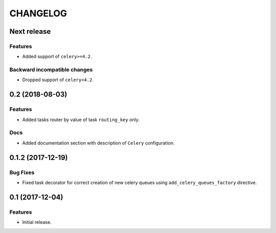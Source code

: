 ..  Changelog format guide.
    - Before make new release of core egg you MUST add here a header for new version with name "Next release".
    - After all headers and paragraphs you MUST add only ONE empty line.
    - At the end of sentence which describes some changes SHOULD be identifier of task from our task manager.
      This identifier MUST be placed in brackets. If a hot fix has not the task identifier then you
      can use the word "HOTFIX" instead of it.
    - At the end of sentence MUST stand a point.
    - List of changes in the one version MUST be grouped in the next sections:
        - Features
        - Changes
        - Bug Fixes
        - Docs

CHANGELOG
*********

Next release
============

Features
--------

- Added support of ``celery>=4.2``.

Backward incompatible changes
-----------------------------

- Dropped support of ``celery<4.2``.

0.2 (2018-08-03)
================

Features
--------

- Added tasks router by value of task ``routing_key`` only.

Docs
----

- Added documentation section with description of ``Celery`` configuration.

0.1.2 (2017-12-19)
==================

Bug Fixes
---------

- Fixed task decorator for correct creation of new celery queues using
  ``add_celery_queues_factory`` directive.

0.1 (2017-12-04)
================

Features
--------

- Initial release.
